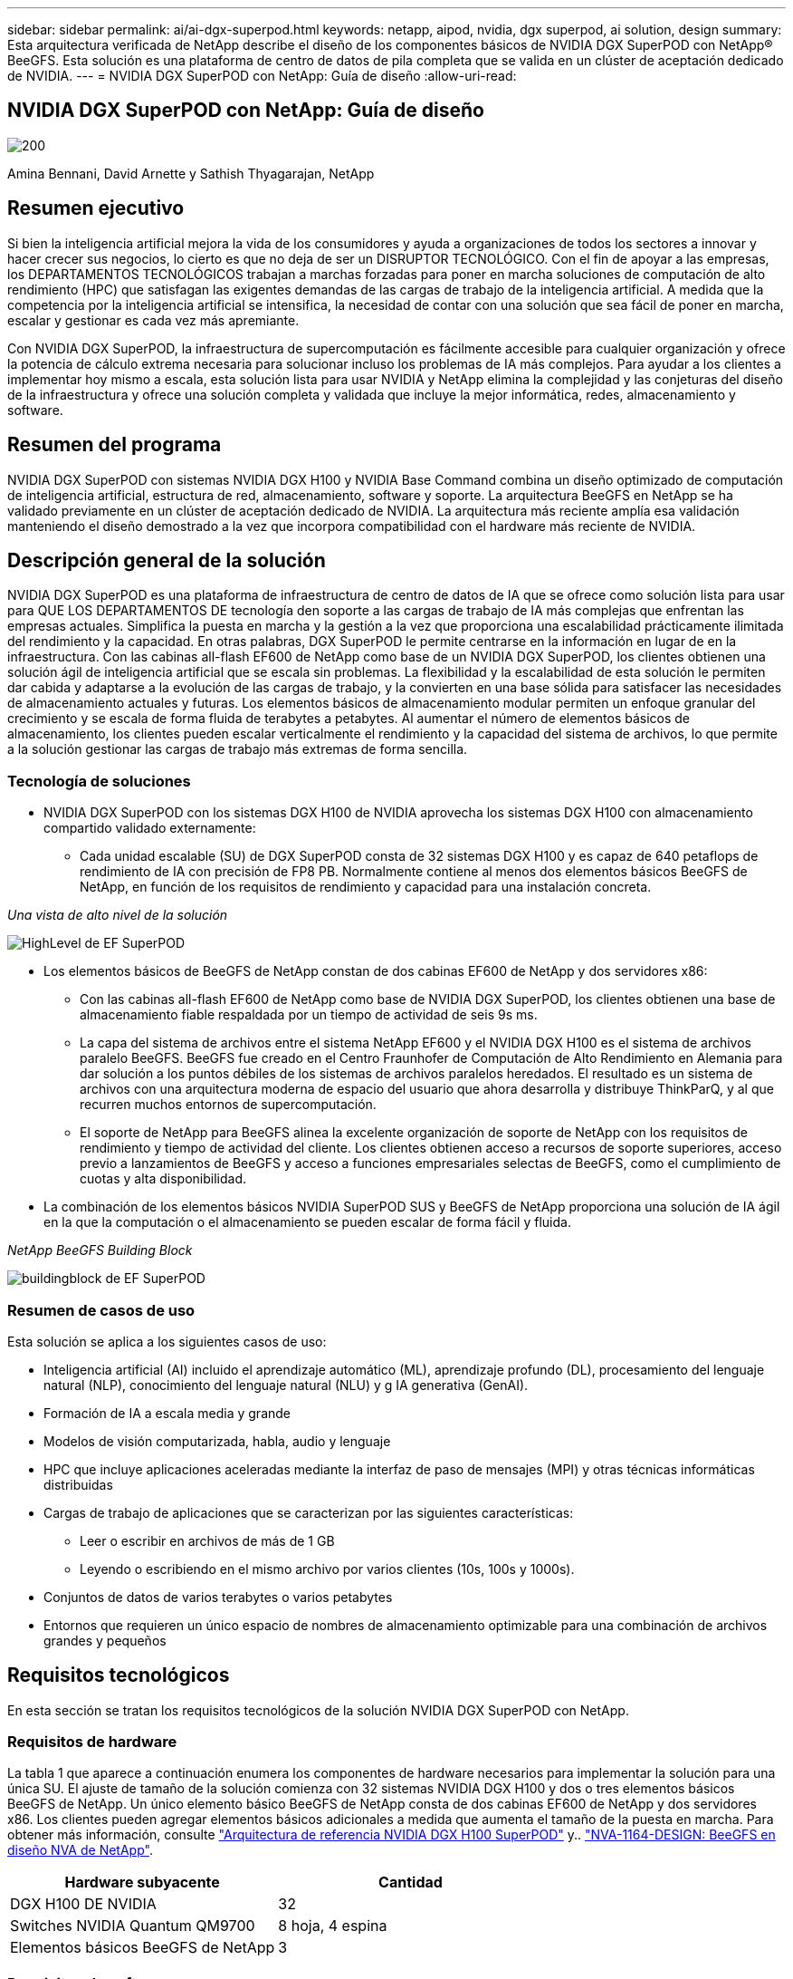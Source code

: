 ---
sidebar: sidebar 
permalink: ai/ai-dgx-superpod.html 
keywords: netapp, aipod, nvidia, dgx superpod, ai solution, design 
summary: Esta arquitectura verificada de NetApp describe el diseño de los componentes básicos de NVIDIA DGX SuperPOD con NetApp® BeeGFS. Esta solución es una plataforma de centro de datos de pila completa que se valida en un clúster de aceptación dedicado de NVIDIA. 
---
= NVIDIA DGX SuperPOD con NetApp: Guía de diseño
:allow-uri-read: 




== NVIDIA DGX SuperPOD con NetApp: Guía de diseño

image::NVIDIAlogo.png[200]

Amina Bennani, David Arnette y Sathish Thyagarajan, NetApp



== Resumen ejecutivo

Si bien la inteligencia artificial mejora la vida de los consumidores y ayuda a organizaciones de todos los sectores a innovar y hacer crecer sus negocios, lo cierto es que no deja de ser un DISRUPTOR TECNOLÓGICO. Con el fin de apoyar a las empresas, los DEPARTAMENTOS TECNOLÓGICOS trabajan a marchas forzadas para poner en marcha soluciones de computación de alto rendimiento (HPC) que satisfagan las exigentes demandas de las cargas de trabajo de la inteligencia artificial. A medida que la competencia por la inteligencia artificial se intensifica, la necesidad de contar con una solución que sea fácil de poner en marcha, escalar y gestionar es cada vez más apremiante.

Con NVIDIA DGX SuperPOD, la infraestructura de supercomputación es fácilmente accesible para cualquier organización y ofrece la potencia de cálculo extrema necesaria para solucionar incluso los problemas de IA más complejos. Para ayudar a los clientes a implementar hoy mismo a escala, esta solución lista para usar NVIDIA y NetApp elimina la complejidad y las conjeturas del diseño de la infraestructura y ofrece una solución completa y validada que incluye la mejor informática, redes, almacenamiento y software.



== Resumen del programa

NVIDIA DGX SuperPOD con sistemas NVIDIA DGX H100 y NVIDIA Base Command combina un diseño optimizado de computación de inteligencia artificial, estructura de red, almacenamiento, software y soporte. La arquitectura BeeGFS en NetApp se ha validado previamente en un clúster de aceptación dedicado de NVIDIA. La arquitectura más reciente amplía esa validación manteniendo el diseño demostrado a la vez que incorpora compatibilidad con el hardware más reciente de NVIDIA.



== Descripción general de la solución

NVIDIA DGX SuperPOD es una plataforma de infraestructura de centro de datos de IA que se ofrece como solución lista para usar para QUE LOS DEPARTAMENTOS DE tecnología den soporte a las cargas de trabajo de IA más complejas que enfrentan las empresas actuales. Simplifica la puesta en marcha y la gestión a la vez que proporciona una escalabilidad prácticamente ilimitada del rendimiento y la capacidad. En otras palabras, DGX SuperPOD le permite centrarse en la información en lugar de en la infraestructura.
Con las cabinas all-flash EF600 de NetApp como base de un NVIDIA DGX SuperPOD, los clientes obtienen una solución ágil de inteligencia artificial que se escala sin problemas. La flexibilidad y la escalabilidad de esta solución le permiten dar cabida y adaptarse a la evolución de las cargas de trabajo, y la convierten en una base sólida para satisfacer las necesidades de almacenamiento actuales y futuras. Los elementos básicos de almacenamiento modular permiten un enfoque granular del crecimiento y se escala de forma fluida de terabytes a petabytes. Al aumentar el número de elementos básicos de almacenamiento, los clientes pueden escalar verticalmente el rendimiento y la capacidad del sistema de archivos, lo que permite a la solución gestionar las cargas de trabajo más extremas de forma sencilla.



=== Tecnología de soluciones

* NVIDIA DGX SuperPOD con los sistemas DGX H100 de NVIDIA aprovecha los sistemas DGX H100 con almacenamiento compartido validado externamente:
+
** Cada unidad escalable (SU) de DGX SuperPOD consta de 32 sistemas DGX H100 y es capaz de 640 petaflops de rendimiento de IA con precisión de FP8 PB. Normalmente contiene al menos dos elementos básicos BeeGFS de NetApp, en función de los requisitos de rendimiento y capacidad para una instalación concreta.




_Una vista de alto nivel de la solución_

image::EF_SuperPOD_HighLevel.png[HighLevel de EF SuperPOD]

* Los elementos básicos de BeeGFS de NetApp constan de dos cabinas EF600 de NetApp y dos servidores x86:
+
** Con las cabinas all-flash EF600 de NetApp como base de NVIDIA DGX SuperPOD, los clientes obtienen una base de almacenamiento fiable respaldada por un tiempo de actividad de seis 9s ms.
** La capa del sistema de archivos entre el sistema NetApp EF600 y el NVIDIA DGX H100 es el sistema de archivos paralelo BeeGFS. BeeGFS fue creado en el Centro Fraunhofer de Computación de Alto Rendimiento en Alemania para dar solución a los puntos débiles de los sistemas de archivos paralelos heredados. El resultado es un sistema de archivos con una arquitectura moderna de espacio del usuario que ahora desarrolla y distribuye ThinkParQ, y al que recurren muchos entornos de supercomputación.
** El soporte de NetApp para BeeGFS alinea la excelente organización de soporte de NetApp con los requisitos de rendimiento y tiempo de actividad del cliente. Los clientes obtienen acceso a recursos de soporte superiores, acceso previo a lanzamientos de BeeGFS y acceso a funciones empresariales selectas de BeeGFS, como el cumplimiento de cuotas y alta disponibilidad.


* La combinación de los elementos básicos NVIDIA SuperPOD SUS y BeeGFS de NetApp proporciona una solución de IA ágil en la que la computación o el almacenamiento se pueden escalar de forma fácil y fluida.


_NetApp BeeGFS Building Block_

image::EF_SuperPOD_buildingblock.png[buildingblock de EF SuperPOD]



=== Resumen de casos de uso

Esta solución se aplica a los siguientes casos de uso:

* Inteligencia artificial (AI) incluido el aprendizaje automático (ML), aprendizaje profundo (DL), procesamiento del lenguaje natural (NLP), conocimiento del lenguaje natural (NLU) y g
IA generativa (GenAI).
* Formación de IA a escala media y grande
* Modelos de visión computarizada, habla, audio y lenguaje
* HPC que incluye aplicaciones aceleradas mediante la interfaz de paso de mensajes (MPI) y otras técnicas informáticas distribuidas
* Cargas de trabajo de aplicaciones que se caracterizan por las siguientes características:
+
** Leer o escribir en archivos de más de 1 GB
** Leyendo o escribiendo en el mismo archivo por varios clientes (10s, 100s y 1000s).


* Conjuntos de datos de varios terabytes o varios petabytes
* Entornos que requieren un único espacio de nombres de almacenamiento optimizable para una combinación de archivos grandes y pequeños




== Requisitos tecnológicos

En esta sección se tratan los requisitos tecnológicos de la solución NVIDIA DGX SuperPOD con NetApp.



=== Requisitos de hardware

La tabla 1 que aparece a continuación enumera los componentes de hardware necesarios para implementar la solución para una única SU. El ajuste de tamaño de la solución comienza con 32 sistemas NVIDIA DGX H100 y dos o tres elementos básicos BeeGFS de NetApp.
Un único elemento básico BeeGFS de NetApp consta de dos cabinas EF600 de NetApp y dos servidores x86. Los clientes pueden agregar elementos básicos adicionales a medida que aumenta el tamaño de la puesta en marcha. Para obtener más información, consulte https://docs.nvidia.com/dgx-superpod/reference-architecture-scalable-infrastructure-h100/latest/dgx-superpod-components.html["Arquitectura de referencia NVIDIA DGX H100 SuperPOD"^] y.. https://fieldportal.netapp.com/content/1792438["NVA-1164-DESIGN: BeeGFS en diseño NVA de NetApp"^].

|===
| Hardware subyacente | Cantidad 


| DGX H100 DE NVIDIA | 32 


| Switches NVIDIA Quantum QM9700 | 8 hoja, 4 espina 


| Elementos básicos BeeGFS de NetApp | 3 
|===


=== Requisitos de software

En la tabla 2 que aparece a continuación se enumeran los componentes de software necesarios para implementar la solución. Los componentes que se usan en cualquier implementación particular de la solución pueden variar en función de las necesidades del cliente.

|===
| De NetApp 


| Pila de software NVIDIA DGX 


| Administrador de comandos base de NVIDIA 


| Sistema de archivos paralelo BeeGFS de ThinkParQ 
|===


== Verificación de la solución

NVIDIA DGX SuperPOD con NetApp ha sido validado en un clúster de aceptación dedicado de NVIDIA empleando los elementos básicos BeeGFS de NetApp. Los criterios de aceptación se basaron en una serie de pruebas de aplicación, rendimiento y estrés realizadas por NVIDIA. Para obtener más información, consulte https://nvidia-gpugenius.highspot.com/viewer/62915e2ef093f1a97b2d1fe6?iid=62913b14052a903cff46d054&source=email.62915e2ef093f1a97b2d1fe7.4["NVIDIA DGX SuperPOD: Arquitectura de referencia de NetApp EF600 y BeeGFS"^].



== Conclusión

NetApp y NVIDIA llevan mucho tiempo colaborando para ofrecer una cartera de soluciones de inteligencia artificial al mercado. NVIDIA DGX SuperPOD con la cabina all-flash EF600 de NetApp es una solución demostrada y validada que los clientes pueden poner en marcha con total confianza. Su arquitectura, totalmente integrada y lista para usar, acaba con los riesgos de la puesta en marcha y permite que cualquiera pueda ganar terreno en el liderazgo de la IA.



== Dónde encontrar información adicional

Si quiere más información sobre el contenido de este documento, consulte los siguientes documentos o sitios web:
NVA-1164-DESIGN: BeeGFS en diseño NVA de NetApp
https://www.netapp.com/media/71123-nva-1164-design.pdf[]
NVA-1164-DEPLOY: Puesta en marcha de NVA de BeeGFS en NetApp
https://www.netapp.com/media/71124-nva-1164-deploy.pdf[]
Arquitectura de referencia de NVIDIA DGX SuperPOD
https://docs.nvidia.com/dgx-superpod/reference-architecture-scalable-infrastructure-h100/latest/index.html#[]
Guía de referencia de diseño del centro de datos NVIDIA DGX SuperPOD
https://docs.nvidia.com/nvidia-dgx-superpod-data-center-design-dgx-h100.pdf[]
NVIDIA DGX SuperPOD: NetApp EF600 y BeeGFS
https://nvidiagpugenius.highspot.com/viewer/62915e2ef093f1a97b2d1fe6?iid=62913b14052a903cff46d054&source=email.62915e2ef093f1a97b2d1fe7.4[]

